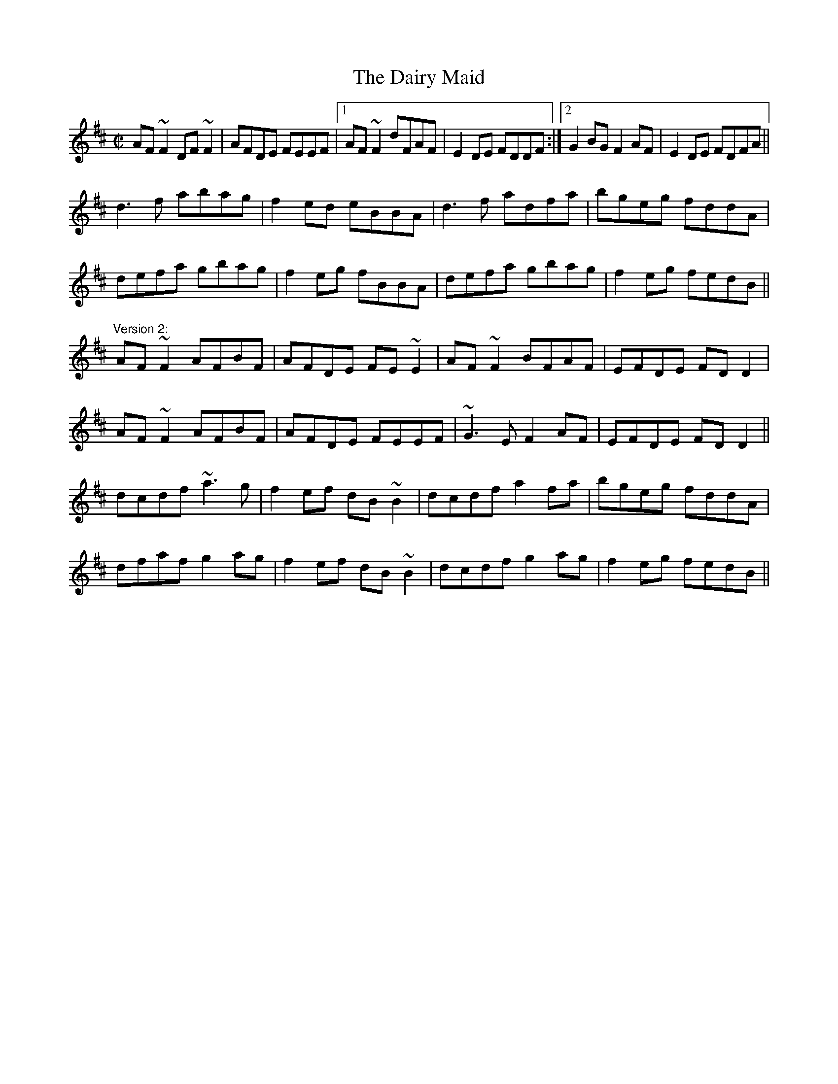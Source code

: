 X: 1
T:Dairy Maid, The
R:reel
S:Charlie Lennon
D:Planxty: The Well below the Valley
Z:id:hn-reel-103
M:C|
K:D
AF~F2 DF~F2|AFDE FEEF|1 AF~F2 dFAF|E2DE FDDF:|2 G2BG F2AF|E2DE FDFA||
d3f abag|f2ed eBBA|d3f adfa|bgeg fddA|
defa gbag|f2eg fBBA|defa gbag|f2eg fedB||
"Version 2:"
AF~F2 AFBF|AFDE FE~E2|AF~F2 BFAF|EFDE FDD2|
AF~F2 AFBF|AFDE FEEF|~G3E F2AF|EFDE FDD2||
dcdf ~a3g|f2ef dB~B2|dcdf a2fa|bgeg fddA|
dfaf g2ag|f2ef dB~B2|dcdf g2ag|f2eg fedB||
